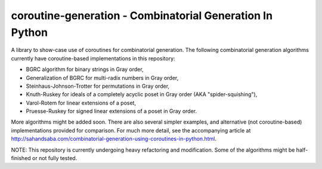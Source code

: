 coroutine-generation - Combinatorial Generation In Python
#########################################################

A library to show-case use of coroutines for combinatorial generation. The
following combinatorial generation algorithms currently have coroutine-based
implementations in this repository:

- BGRC algorithm for binary strings in Gray order,
- Generalization of BGRC for multi-radix numbers in Gray order,
- Steinhaus-Johnson-Trotter for permutations in Gray order,
- Knuth-Ruskey for ideals of a completely acyclic poset in Gray order (AKA "spider-squishing"),
- Varol-Rotem for linear extensions of a poset,
- Pruesse-Ruskey for signed linear extensions of a poset in Gray order.

More algorithms might be added soon.  There are also several simpler examples,
and alternative (not coroutine-based) implementations provided for comparison.
For much more detail, see the accompanying article at
`http://sahandsaba.com/combinatorial-generation-using-coroutines-in-python.html
<http://sahandsaba.com/combinatorial-generation-using-coroutines-in-python.html>`_.

NOTE: This repository is currently undergoing heavy refactoring and
modification. Some of the algorithms might be half-finished or not fully
tested.
